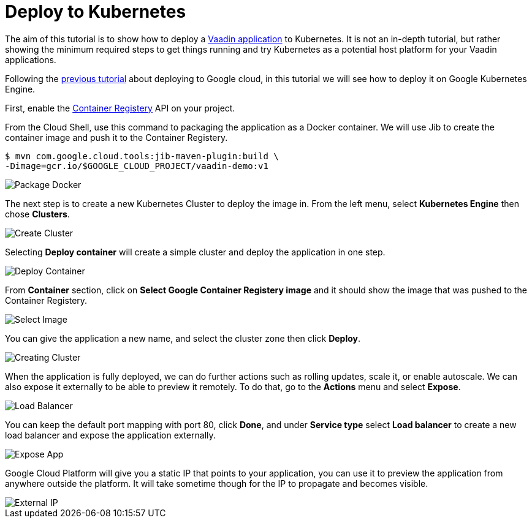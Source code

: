 = Deploy to Kubernetes

:title: Deploy to Kubernetes
:authors: amahdy
:type: text
:tags: backend, cloud, deploy, kubernetes
:description: Learn how to deploy Vaadin app to Kubernetes
:repo:
:linkattrs:
:imagesdir: ./images

The aim of this tutorial is to show how to deploy a https://vaadin.com/start/latest/simple-ui[Vaadin application] to Kubernetes. It is not an in-depth tutorial, but rather showing the minimum required steps to get things running and try Kubernetes as a potential host platform for your Vaadin applications.

Following the link:/tutorials/cloud-deployment/google/[previous tutorial] about deploying to Google cloud, in this tutorial we will see how to deploy it on Google Kubernetes Engine.

First, enable the https://console.cloud.google.com/apis/api/containerregistry.googleapis.com[Container Registery] API on your project.

From the Cloud Shell, use this command to packaging the application as a Docker container. We will use Jib to create the container image and push it to the Container Registery.

[source]
----
$ mvn com.google.cloud.tools:jib-maven-plugin:build \
-Dimage=gcr.io/$GOOGLE_CLOUD_PROJECT/vaadin-demo:v1
----

image::package-docker.png[Package Docker]

The next step is to create a new Kubernetes Cluster to deploy the image in. From the left menu, select *Kubernetes Engine* then chose *Clusters*.

image::create-cluster.png[Create Cluster]

Selecting *Deploy container* will create a simple cluster and deploy the application in one step.

image::deploy-container.png[Deploy Container]

From *Container* section, click on *Select Google Container Registery image* and it should show the image that was pushed to the Container Registery.

image::select-image.png[Select Image]

You can give the application a new name, and select the cluster zone then click *Deploy*.

image::creating-cluster.png[Creating Cluster]

When the application is fully deployed, we can do further actions such as rolling updates, scale it, or enable autoscale. We can also expose it externally to be able to preview it remotely. To do that, go to the *Actions* menu and select *Expose*.

image::load-balancer.png[Load Balancer]

You can keep the default port mapping with port 80, click *Done*, and under *Service type* select *Load balancer* to create a new load balancer and expose the application externally.

image::expose-app.png[Expose App]

Google Cloud Platform will give you a static IP that points to your application, you can use it to preview the application from anywhere outside the platform. It will take sometime though for the IP to propagate and becomes visible.

image::external-ip.png[External IP]